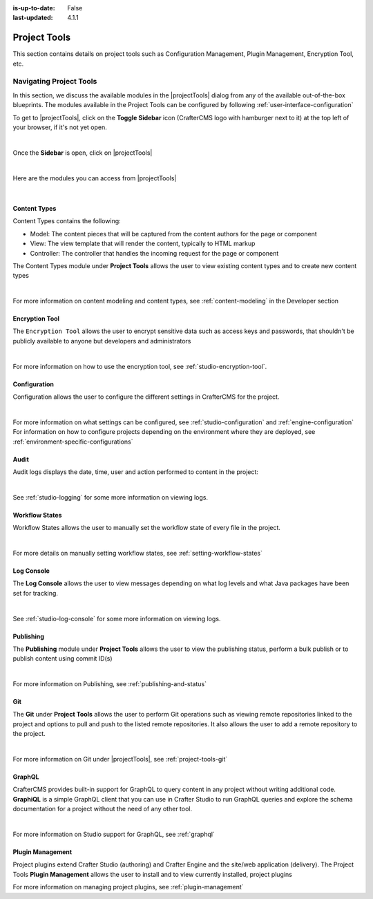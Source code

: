 :is-up-to-date: False
:last-updated: 4.1.1


.. index:: Project Project Tools

.. _project-tools:

=============
Project Tools
=============

This section contains details on project tools such as Configuration Management, Plugin Management, Encryption Tool, etc.

.. _navigating-project-tools:

------------------------
Navigating Project Tools
------------------------

In this section, we discuss the available modules in the |projectTools| dialog from any of the available out-of-the-box blueprints. The modules available in the Project Tools can be configured by following :ref:`user-interface-configuration`

To get to |projectTools|, click on the **Toggle Sidebar** icon (CrafterCMS logo with hamburger next to it) at the top left of your browser, if it's not yet open.

.. image:: /_static/images/site-admin/open-sidebar.webp
    :alt: Project Admin - Open Sidebar
    :align: center
    :width: 40%

|

Once the **Sidebar** is open, click on |projectTools|

.. image:: /_static/images/site-admin/open-project-tools.webp
    :alt: Project Admin - Click on Project Tools
    :align: center
    :width: 25%

|

Here are the modules you can access from |projectTools|

.. image:: /_static/images/site-admin/project-tools-menu.webp
    :alt: Project Admin - Project Tools Modules
    :align: center
    :width: 25%

|

^^^^^^^^^^^^^
Content Types
^^^^^^^^^^^^^
Content Types contains the following:

* Model: The content pieces that will be captured from the content authors for the page or component
* View: The view template that will render the content, typically to HTML markup
* Controller: The controller that handles the incoming request for the page or component

The Content Types module under **Project Tools** allows the user to view existing content types and to create new content types

.. image:: /_static/images/site-admin/project-tools-content-types.webp
    :alt: Project Administrator - Project Tools Content Types
    :align: center
    :width: 60%

|

For more information on content modeling and content types, see :ref:`content-modeling` in the Developer section

^^^^^^^^^^^^^^^
Encryption Tool
^^^^^^^^^^^^^^^

The ``Encryption Tool`` allows the user to encrypt sensitive data such as access keys and passwords, that shouldn't be publicly available to anyone but developers and administrators

.. image:: /_static/images/site-admin/project-tools-encryption-tool.webp
   :alt: Project Administrator - Project Tools Encryption Tool
   :align: center
   :width: 60%

|

For more information on how to use the encryption tool, see :ref:`studio-encryption-tool`.

^^^^^^^^^^^^^
Configuration
^^^^^^^^^^^^^

Configuration allows the user to configure the different settings in CrafterCMS for the project.

.. image:: /_static/images/site-admin/project-tools-configuration.webp
    :alt: Project Admin - Project Tools Configuration
    :align: center
    :width: 60%

|

For more information on what settings can be configured, see :ref:`studio-configuration` and :ref:`engine-configuration`
For information on how to configure projects depending on the environment where they are deployed, see :ref:`environment-specific-configurations`

^^^^^
Audit
^^^^^

Audit logs displays the date, time, user and action performed to content in the project:

.. image:: /_static/images/site-admin/project-tools-audit.webp
    :alt: Project Admin - Project Tools Audit
    :align: center
    :width: 60%

|

See :ref:`studio-logging` for some more information on viewing logs.

^^^^^^^^^^^^^^^
Workflow States
^^^^^^^^^^^^^^^

Workflow States allows the user to manually set the workflow state of every file in the project.

.. image:: /_static/images/site-admin/project-tools-workflow-states.webp
    :alt: Project Admin - Project Tools Workflow States
    :align: center
    :width: 60%

|

For more details on manually setting workflow states, see :ref:`setting-workflow-states`

^^^^^^^^^^^
Log Console
^^^^^^^^^^^

The **Log Console** allows the user to view messages depending on what log levels and what Java packages have been set for tracking.

.. image:: /_static/images/site-admin/project-tools-log-console.webp
    :alt: Project Admin - Project Tools Log Console
    :align: center
    :width: 60%

|

See :ref:`studio-log-console` for some more information on viewing logs.

^^^^^^^^^^
Publishing
^^^^^^^^^^

The **Publishing** module under **Project Tools** allows the user to view the publishing status, perform a bulk publish or to publish content using commit ID(s)

.. image:: /_static/images/site-admin/project-tools-publishing.webp
    :alt: Project Admin - Project Tools Publishing
    :align: center
    :width: 60%

|

For more information on Publishing, see :ref:`publishing-and-status`

^^^
Git
^^^

The **Git** under **Project Tools** allows the user to perform Git operations such as viewing remote repositories linked to the project and options to pull and push to the listed remote repositories. It also allows the user to add a remote repository to the project.

.. image:: /_static/images/site-admin/project-tools-git.webp
    :alt: Project Admin - Project Tools Git
    :align: center
    :width: 60%

|

For more information on Git under |projectTools|, see :ref:`project-tools-git`

^^^^^^^
GraphQL
^^^^^^^

CrafterCMS provides built-in support for GraphQL to query content in any project without writing additional code. **GraphiQL** is a simple GraphQL client that you can use in Crafter Studio to run GraphQL queries and explore the schema documentation for a project without the need of any other tool.

.. image:: /_static/images/site-admin/project-tools-graphql.webp
    :alt: Project Admin - Project Tools GraohiQL
    :align: center
    :width: 70%

|

For more information on Studio support for GraphQL, see :ref:`graphql`

^^^^^^^^^^^^^^^^^
Plugin Management
^^^^^^^^^^^^^^^^^

Project plugins extend Crafter Studio (authoring) and Crafter Engine and the site/web application (delivery).
The Project Tools **Plugin Management** allows the user to install and to view currently installed, project plugins

.. image:: /_static/images/site-admin/project-tools-plugin-mgmt.webp
   :alt: Project Admin - Project Tools Plugin Management
   :align: center
   :width: 70%

For more information on managing project plugins, see :ref:`plugin-management`
